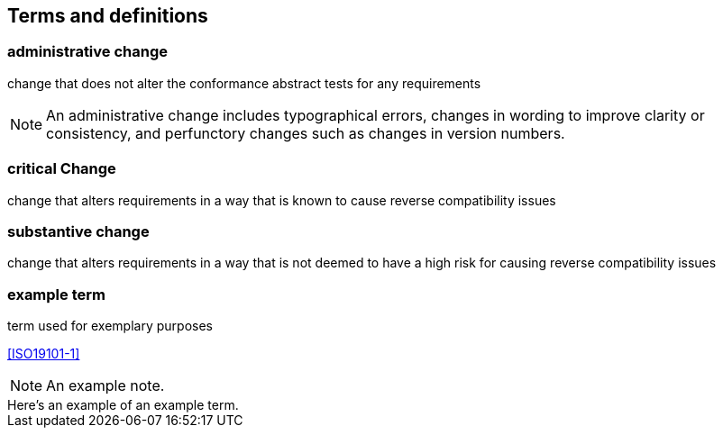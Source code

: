 == Terms and definitions

////
Note that the initial notice about terms ("This document uses the terms defined in OGC Policy Directive 49...")
is inserted automatically by Metanorma using the agreed standardised language, and you should not enter it here.
////

=== administrative change

change that does not alter the conformance abstract tests for any requirements

NOTE: An administrative change includes typographical errors, changes in wording to improve clarity or consistency, and perfunctory changes such as changes in version numbers.

=== critical Change

change that alters requirements in a way that is known to cause reverse compatibility issues

=== substantive change

change that alters requirements in a way that is not deemed to have a high risk for causing reverse compatibility issues


=== example term

term used for exemplary purposes

[.source]
<<ISO19101-1>>

NOTE: An example note.

[example]
Here's an example of an example term.

////
// List any abbreviations and their full expansions that are used in this document, if any.
=== Abbreviations

EX:: Example
////
